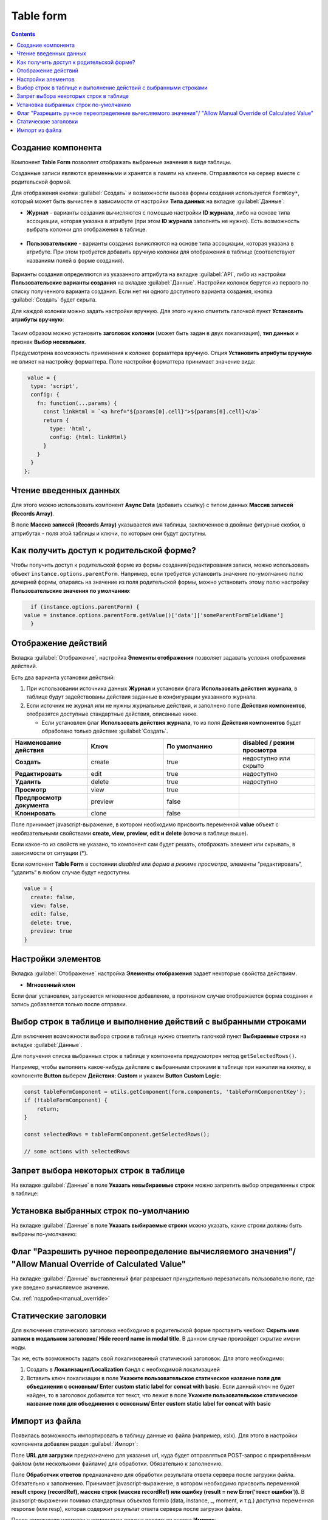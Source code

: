.. _table_form_component:

Table form
===========

.. contents::
   :depth: 4
   
Создание компонента
---------------------

Компонент **Table Form** позволяет отображать выбранные значения в виде таблицы.

Созданные записи являются временными и хранятся в памяти на клиенте. Отправляются на сервер вместе с родительской формой.

Для отображения кнопки :guilabel:`Создать` и возможности вызова формы создания используется ``formKey*``, который может быть вычислен в зависимости от настройки **Типа данных** на вкладке :guilabel:`Данные`:

* **Журнал** - варианты создания вычисляются с помощью настройки **ID журнала**, либо на основе типа ассоциации, которая указана в атрибуте (при этом **ID журнала** заполнять не нужно). Есть возможность выбрать колонки для отображения в таблице.
 
 .. image:: _static/table_form/Table_form_1.png
       :width: 400
       :align: center

 .. image:: _static/table_form/Table_form_2.png
       :width: 400
       :align: center


 .. image:: _static/table_form/Table_form_3.png
       :width: 400
       :align: center


* **Пользовательские** - варианты создания вычисляются на основе типа ассоциации, которая указана в атрибуте. При этом требуется добавить вручную колонки для отображения в таблице (соответствуют названиям полей в форме создания).

 .. image:: _static/table_form/Table_form_4.png
       :width: 400
       :align: center 

 .. image:: _static/table_form/Table_form_5.png
       :width: 400
       :align: center

 .. image:: _static/table_form/Table_form_6.png
       :width: 400
       :align: center

Варианты создания определяются из указанного аттрибута на вкладке :guilabel:`API`, либо из настройки **Пользовательские варианты создания** на вкладке :guilabel:`Данные`. Настройки колонок берутся из первого по списку полученного варианта создания. Если нет ни одного доступного варианта создания, кнопка :guilabel:`Создать` будет скрыта.

Для каждой колонки можно задать настройки вручную. Для этого нужно отметить галочкой пункт **Установить атрибуты вручную**:

 .. image:: _static/table_form/Table_form_7.png
       :width: 400
       :align: center


Таким образом можно установить **заголовок колонки** (может быть задан в двух локализация), **тип данных** и признак **Выбор нескольких**.

Предусмотрена возможность применения к колонке форматтера вручную. Опция **Установить атрибуты вручную** не влияет на настройку форматтера.  Поле настройки форматтера принимает значение вида:

.. code-block::

  value = { 
   type: 'script', 
   config: {
     fn: function(...params) {
       const linkHtml = `<a href="${params[0].cell}">${params[0].cell}</a>`
       return {
         type: 'html',
         config: {html: linkHtml}
       }
     }
   }
 };


.. image:: _static/table_form/Table_form_8.png
       :width: 600
       :align: center

Чтение введенных данных
------------------------

Для этого можно использовать компонент **Async Data** (добавить ссылку) с типом данных **Массив записей (Records Array)**.

В поле **Массив записей (Records Array)** указывается имя таблицы, заключенное в двойные фигурные скобки, в аттрибутах - поля этой таблицы и ключи, по которым они будут доступны.

.. image:: _static/table_form/Table_form_9.png
       :width: 400
       :align: center

Как получить доступ к родительской форме?
------------------------------------------

Чтобы получить доступ к родительской форме из формы создания/редактирования записи, можно использовать объект ``instance.options.parentForm``.
Например, если требуется установить значение по-умолчанию полю дочерней формы, опираясь на значение из поля родительской формы, можно установить этому полю настройку **Пользовательские значения по умолчанию**:

.. code-block::

    if (instance.options.parentForm) {
  value = instance.options.parentForm.getValue()['data']['someParentFormFieldName']
    }

.. image:: _static/table_form/Table_form_10.png
       :width: 400
       :align: center

Отображение действий
----------------------

Вкладка :guilabel:`Отображение`, настройка **Элементы отображения** позволяет задавать условия отображения действий.

Есть два варианта установки действий: 

1. При использовании источника данных **Журнал** и установки флага **Использовать действия журнала**, в таблице будут задействованы действия заданные в конфигурации указанного журнала.

2. Если источник не журнал или не нужны журнальные действия, и заполнено поле **Действия компонентов**, отобразятся доступные стандартные действия, описанные ниже.

   * Если установлен  флаг **Использовать действия журнала**, то из поля **Действия компонентов** будет обработано только действие :guilabel:`Создать`.
     

.. list-table:: 
      :widths: 10 10 10 10
      :header-rows: 1

      * - Наименование действия 
        - Ключ 
        - По умолчанию
        - disabled / режим просмотра
      * - **Создать**
        - create 
        - true
        - недоступно или скрыто  
      * - **Редактировать**
        - edit 
        - true
        - недоступно 
      * - **Удалить**
        - delete
        - true
        - недоступно  
      * - **Просмотр**
        - view 
        - true
        -  
      * - **Предпросмотр документа**
        - preview 
        - false
        -  
      * - **Клонировать**
        - clone
        - false
        -  

Поле принимает javascript-выражение, в котором необходимо присвоить переменной **value** объект с необязательными свойствами **create, view, preview, edit и delete** (ключи в таблице выше). 

Если какое-то из свойств не указано, то компонент сам будет решать, отображать элемент или скрывать, в зависимости от ситуации (*).

Если компонент **Table Form** в состоянии *disabled* или *форма в режиме просмотра*, элементы “редактировать“, “удалить“ в любом случае будут недоступны. 

.. code-block::

	value = {
	  create: false,
	  view: false, 
	  edit: false, 
	  delete: true,
	  preview: true
	} 

.. image:: _static/table_form/Table_form_11.png
       :width: 400
       :align: center

Настройки элементов
----------------------

Вкладка :guilabel:`Отображение` настройка **Элементы отображения** задает некоторые свойства действиям.

* **Мгновенный клон** 

Если флаг установлен, запускается мгновенное добавление, в противном случае отображается форма создания и запись добавляется только после отправки.

.. image:: _static/table_form/Table_form_12.png
       :width: 400
       :align: center

Выбор строк в таблице и выполнение действий с выбранными строками
------------------------------------------------------------------
Для включения возможности выбора строки в таблице нужно отметить галочкой пункт **Выбираемые строки** на вкладке :guilabel:`Данные`.

.. image:: _static/table_form/Table_form_13.png
       :width: 400
       :align: center

Для получения списка выбранных строк в таблице у компонента предусмотрен метод ``getSelectedRows()``.

Например, чтобы выполнить какое-нибудь действие с выбранными строками в таблице при нажатии на кнопку, в компоненте **Button** выберем **Действия: Custom** и укажем **Button Custom Logic**:

.. code-block::

    const tableFormComponent = utils.getComponent(form.components, 'tableFormComponentKey');
    if (!tableFormComponent) {
        return;
    }

    const selectedRows = tableFormComponent.getSelectedRows();

    // some actions with selectedRows

Запрет выбора некоторых строк в таблице
----------------------------------------

На вкладке :guilabel:`Данные` в поле **Указать невыбираемые строки** можно запретить выбор определенных строк в таблице:

.. image:: _static/table_form/Table_form_14.png
       :width: 400
       :align: center

Установка выбранных строк по-умолчанию
----------------------------------------

На вкладке :guilabel:`Данные` в поле **Указать выбираемые строки** можно указать, какие строки должны быть выбраны по-умолчанию:

.. image:: _static/table_form/Table_form_15.png
       :width: 400
       :align: center

Флаг "Разрешить ручное переопределение вычисляемого значения"/ "Allow Manual Override of Calculated Value"
--------------------------------------------------------------------------------------------------------------

.. image:: _static/table_form/Table_form_18.png
       :width: 400
       :align: center

На вкладке :guilabel:`Данные` выставленный флаг разрешает принудительно перезаписать пользователю поле, где уже введено вычисляемое значение.

См. :ref:`подробно<manual_override>`

Статические заголовки
----------------------

Для включения статического заголовка необходимо в родительской форме проставить чекбокс **Скрыть имя записи в модальном заголовке/ Hide record name in modal title**. В данном случае произойдет скрытие имени ноды.

Так же, есть возможность задать свой локализованный статический заголовок. Для этого необходимо:

1. Создать в **Локализация/Localization** бандл с необходимой локализацией

2. Вставить ключ локализации в поле **Укажите пользовательское статическое название поля для объединения с основным/ Enter custom static label for concat with basic**. Если данный ключ не будет найден, то в заголовок добавится тот текст, что лежит в поле **Укажите пользовательское статическое название поля для объединения с основным/ Enter custom static label for concat with basic**

Импорт из файла
----------------

Появилась возможность импортировать в таблицу данные из файла (например, xslx). Для этого в настройки компонента  добавлен раздел :guilabel:`Импорт`:

.. image:: _static/table_form/Table_form_16.png
       :width: 400
       :align: center

Поле **URL для загрузки** предназначено для указания url, куда будет отправляться POST-запрос с прикреплённым файлом (или несколькими файлами) для обработки. Обязательно к заполнению.

Поле **Обработчик ответов** предназначено для обработки результата ответа сервера после загрузки файла. Обязательно к заполнению. 
Принимает javascript-выражение, в котором необходимо присвоить переменной **result строку (recordRef), массив строк (массив recordRef) или ошибку (result = new Error('текст ошибки'))**.
В javascript-выражении помимо стандартных объектов formio (data, instance, _, moment, и т.д.) доступна переменная response (или resp), которая содержит результат ответа сервера после загрузки файла. 

После заполнения настроек у компонента должна появиться кнопка **Импорт**:

.. image:: _static/table_form/Table_form_17.png
       :width: 400
       :align: center

